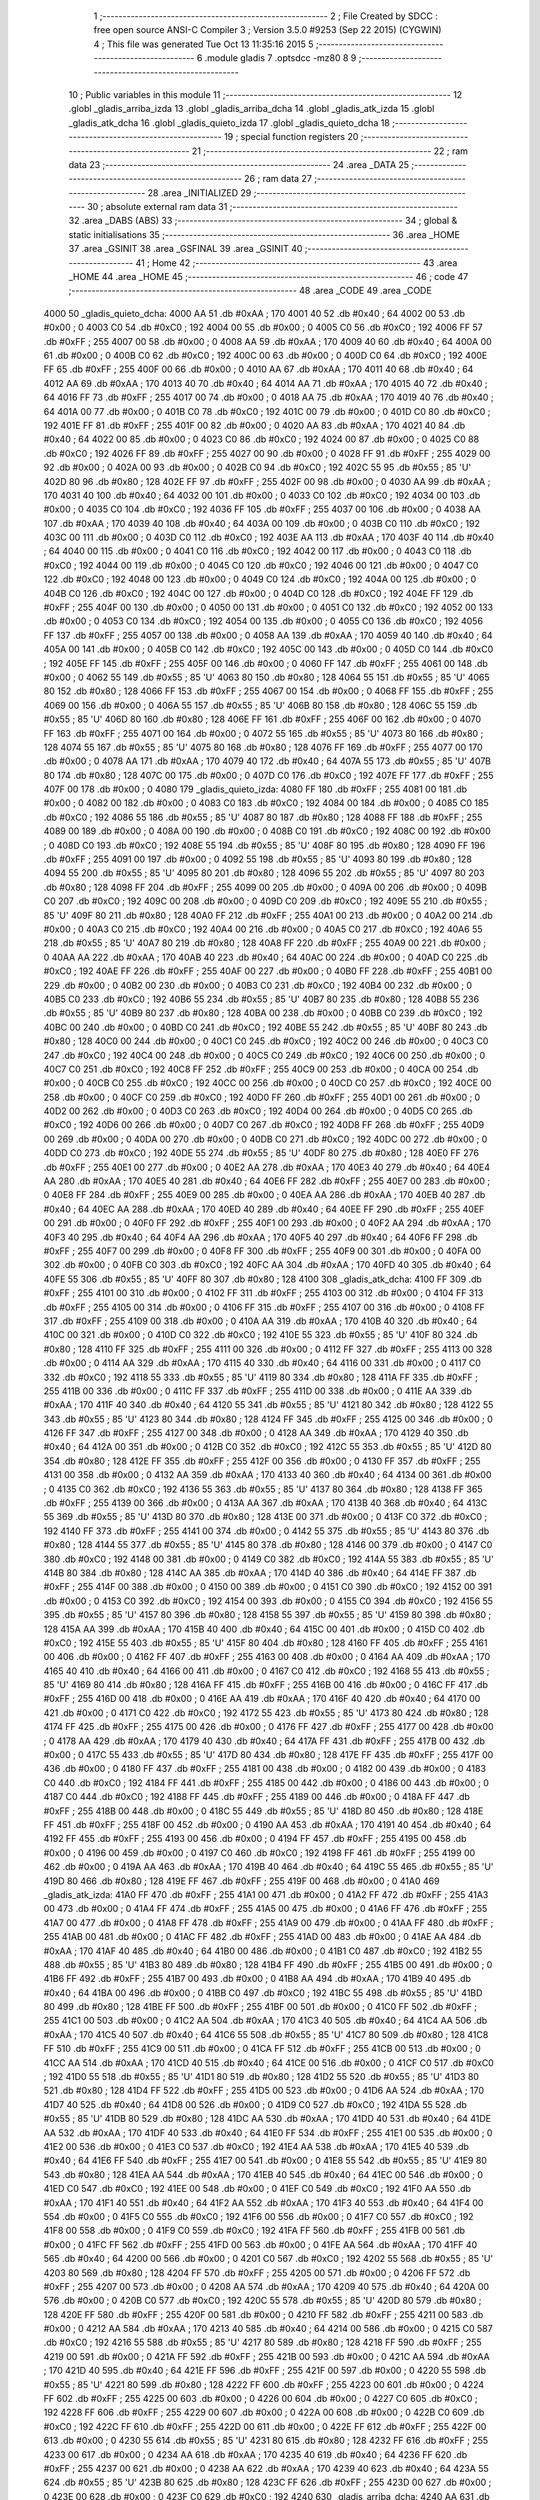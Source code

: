                               1 ;--------------------------------------------------------
                              2 ; File Created by SDCC : free open source ANSI-C Compiler
                              3 ; Version 3.5.0 #9253 (Sep 22 2015) (CYGWIN)
                              4 ; This file was generated Tue Oct 13 11:35:16 2015
                              5 ;--------------------------------------------------------
                              6 	.module gladis
                              7 	.optsdcc -mz80
                              8 	
                              9 ;--------------------------------------------------------
                             10 ; Public variables in this module
                             11 ;--------------------------------------------------------
                             12 	.globl _gladis_arriba_izda
                             13 	.globl _gladis_arriba_dcha
                             14 	.globl _gladis_atk_izda
                             15 	.globl _gladis_atk_dcha
                             16 	.globl _gladis_quieto_izda
                             17 	.globl _gladis_quieto_dcha
                             18 ;--------------------------------------------------------
                             19 ; special function registers
                             20 ;--------------------------------------------------------
                             21 ;--------------------------------------------------------
                             22 ; ram data
                             23 ;--------------------------------------------------------
                             24 	.area _DATA
                             25 ;--------------------------------------------------------
                             26 ; ram data
                             27 ;--------------------------------------------------------
                             28 	.area _INITIALIZED
                             29 ;--------------------------------------------------------
                             30 ; absolute external ram data
                             31 ;--------------------------------------------------------
                             32 	.area _DABS (ABS)
                             33 ;--------------------------------------------------------
                             34 ; global & static initialisations
                             35 ;--------------------------------------------------------
                             36 	.area _HOME
                             37 	.area _GSINIT
                             38 	.area _GSFINAL
                             39 	.area _GSINIT
                             40 ;--------------------------------------------------------
                             41 ; Home
                             42 ;--------------------------------------------------------
                             43 	.area _HOME
                             44 	.area _HOME
                             45 ;--------------------------------------------------------
                             46 ; code
                             47 ;--------------------------------------------------------
                             48 	.area _CODE
                             49 	.area _CODE
   4000                      50 _gladis_quieto_dcha:
   4000 AA                   51 	.db #0xAA	; 170
   4001 40                   52 	.db #0x40	; 64
   4002 00                   53 	.db #0x00	; 0
   4003 C0                   54 	.db #0xC0	; 192
   4004 00                   55 	.db #0x00	; 0
   4005 C0                   56 	.db #0xC0	; 192
   4006 FF                   57 	.db #0xFF	; 255
   4007 00                   58 	.db #0x00	; 0
   4008 AA                   59 	.db #0xAA	; 170
   4009 40                   60 	.db #0x40	; 64
   400A 00                   61 	.db #0x00	; 0
   400B C0                   62 	.db #0xC0	; 192
   400C 00                   63 	.db #0x00	; 0
   400D C0                   64 	.db #0xC0	; 192
   400E FF                   65 	.db #0xFF	; 255
   400F 00                   66 	.db #0x00	; 0
   4010 AA                   67 	.db #0xAA	; 170
   4011 40                   68 	.db #0x40	; 64
   4012 AA                   69 	.db #0xAA	; 170
   4013 40                   70 	.db #0x40	; 64
   4014 AA                   71 	.db #0xAA	; 170
   4015 40                   72 	.db #0x40	; 64
   4016 FF                   73 	.db #0xFF	; 255
   4017 00                   74 	.db #0x00	; 0
   4018 AA                   75 	.db #0xAA	; 170
   4019 40                   76 	.db #0x40	; 64
   401A 00                   77 	.db #0x00	; 0
   401B C0                   78 	.db #0xC0	; 192
   401C 00                   79 	.db #0x00	; 0
   401D C0                   80 	.db #0xC0	; 192
   401E FF                   81 	.db #0xFF	; 255
   401F 00                   82 	.db #0x00	; 0
   4020 AA                   83 	.db #0xAA	; 170
   4021 40                   84 	.db #0x40	; 64
   4022 00                   85 	.db #0x00	; 0
   4023 C0                   86 	.db #0xC0	; 192
   4024 00                   87 	.db #0x00	; 0
   4025 C0                   88 	.db #0xC0	; 192
   4026 FF                   89 	.db #0xFF	; 255
   4027 00                   90 	.db #0x00	; 0
   4028 FF                   91 	.db #0xFF	; 255
   4029 00                   92 	.db #0x00	; 0
   402A 00                   93 	.db #0x00	; 0
   402B C0                   94 	.db #0xC0	; 192
   402C 55                   95 	.db #0x55	; 85	'U'
   402D 80                   96 	.db #0x80	; 128
   402E FF                   97 	.db #0xFF	; 255
   402F 00                   98 	.db #0x00	; 0
   4030 AA                   99 	.db #0xAA	; 170
   4031 40                  100 	.db #0x40	; 64
   4032 00                  101 	.db #0x00	; 0
   4033 C0                  102 	.db #0xC0	; 192
   4034 00                  103 	.db #0x00	; 0
   4035 C0                  104 	.db #0xC0	; 192
   4036 FF                  105 	.db #0xFF	; 255
   4037 00                  106 	.db #0x00	; 0
   4038 AA                  107 	.db #0xAA	; 170
   4039 40                  108 	.db #0x40	; 64
   403A 00                  109 	.db #0x00	; 0
   403B C0                  110 	.db #0xC0	; 192
   403C 00                  111 	.db #0x00	; 0
   403D C0                  112 	.db #0xC0	; 192
   403E AA                  113 	.db #0xAA	; 170
   403F 40                  114 	.db #0x40	; 64
   4040 00                  115 	.db #0x00	; 0
   4041 C0                  116 	.db #0xC0	; 192
   4042 00                  117 	.db #0x00	; 0
   4043 C0                  118 	.db #0xC0	; 192
   4044 00                  119 	.db #0x00	; 0
   4045 C0                  120 	.db #0xC0	; 192
   4046 00                  121 	.db #0x00	; 0
   4047 C0                  122 	.db #0xC0	; 192
   4048 00                  123 	.db #0x00	; 0
   4049 C0                  124 	.db #0xC0	; 192
   404A 00                  125 	.db #0x00	; 0
   404B C0                  126 	.db #0xC0	; 192
   404C 00                  127 	.db #0x00	; 0
   404D C0                  128 	.db #0xC0	; 192
   404E FF                  129 	.db #0xFF	; 255
   404F 00                  130 	.db #0x00	; 0
   4050 00                  131 	.db #0x00	; 0
   4051 C0                  132 	.db #0xC0	; 192
   4052 00                  133 	.db #0x00	; 0
   4053 C0                  134 	.db #0xC0	; 192
   4054 00                  135 	.db #0x00	; 0
   4055 C0                  136 	.db #0xC0	; 192
   4056 FF                  137 	.db #0xFF	; 255
   4057 00                  138 	.db #0x00	; 0
   4058 AA                  139 	.db #0xAA	; 170
   4059 40                  140 	.db #0x40	; 64
   405A 00                  141 	.db #0x00	; 0
   405B C0                  142 	.db #0xC0	; 192
   405C 00                  143 	.db #0x00	; 0
   405D C0                  144 	.db #0xC0	; 192
   405E FF                  145 	.db #0xFF	; 255
   405F 00                  146 	.db #0x00	; 0
   4060 FF                  147 	.db #0xFF	; 255
   4061 00                  148 	.db #0x00	; 0
   4062 55                  149 	.db #0x55	; 85	'U'
   4063 80                  150 	.db #0x80	; 128
   4064 55                  151 	.db #0x55	; 85	'U'
   4065 80                  152 	.db #0x80	; 128
   4066 FF                  153 	.db #0xFF	; 255
   4067 00                  154 	.db #0x00	; 0
   4068 FF                  155 	.db #0xFF	; 255
   4069 00                  156 	.db #0x00	; 0
   406A 55                  157 	.db #0x55	; 85	'U'
   406B 80                  158 	.db #0x80	; 128
   406C 55                  159 	.db #0x55	; 85	'U'
   406D 80                  160 	.db #0x80	; 128
   406E FF                  161 	.db #0xFF	; 255
   406F 00                  162 	.db #0x00	; 0
   4070 FF                  163 	.db #0xFF	; 255
   4071 00                  164 	.db #0x00	; 0
   4072 55                  165 	.db #0x55	; 85	'U'
   4073 80                  166 	.db #0x80	; 128
   4074 55                  167 	.db #0x55	; 85	'U'
   4075 80                  168 	.db #0x80	; 128
   4076 FF                  169 	.db #0xFF	; 255
   4077 00                  170 	.db #0x00	; 0
   4078 AA                  171 	.db #0xAA	; 170
   4079 40                  172 	.db #0x40	; 64
   407A 55                  173 	.db #0x55	; 85	'U'
   407B 80                  174 	.db #0x80	; 128
   407C 00                  175 	.db #0x00	; 0
   407D C0                  176 	.db #0xC0	; 192
   407E FF                  177 	.db #0xFF	; 255
   407F 00                  178 	.db #0x00	; 0
   4080                     179 _gladis_quieto_izda:
   4080 FF                  180 	.db #0xFF	; 255
   4081 00                  181 	.db #0x00	; 0
   4082 00                  182 	.db #0x00	; 0
   4083 C0                  183 	.db #0xC0	; 192
   4084 00                  184 	.db #0x00	; 0
   4085 C0                  185 	.db #0xC0	; 192
   4086 55                  186 	.db #0x55	; 85	'U'
   4087 80                  187 	.db #0x80	; 128
   4088 FF                  188 	.db #0xFF	; 255
   4089 00                  189 	.db #0x00	; 0
   408A 00                  190 	.db #0x00	; 0
   408B C0                  191 	.db #0xC0	; 192
   408C 00                  192 	.db #0x00	; 0
   408D C0                  193 	.db #0xC0	; 192
   408E 55                  194 	.db #0x55	; 85	'U'
   408F 80                  195 	.db #0x80	; 128
   4090 FF                  196 	.db #0xFF	; 255
   4091 00                  197 	.db #0x00	; 0
   4092 55                  198 	.db #0x55	; 85	'U'
   4093 80                  199 	.db #0x80	; 128
   4094 55                  200 	.db #0x55	; 85	'U'
   4095 80                  201 	.db #0x80	; 128
   4096 55                  202 	.db #0x55	; 85	'U'
   4097 80                  203 	.db #0x80	; 128
   4098 FF                  204 	.db #0xFF	; 255
   4099 00                  205 	.db #0x00	; 0
   409A 00                  206 	.db #0x00	; 0
   409B C0                  207 	.db #0xC0	; 192
   409C 00                  208 	.db #0x00	; 0
   409D C0                  209 	.db #0xC0	; 192
   409E 55                  210 	.db #0x55	; 85	'U'
   409F 80                  211 	.db #0x80	; 128
   40A0 FF                  212 	.db #0xFF	; 255
   40A1 00                  213 	.db #0x00	; 0
   40A2 00                  214 	.db #0x00	; 0
   40A3 C0                  215 	.db #0xC0	; 192
   40A4 00                  216 	.db #0x00	; 0
   40A5 C0                  217 	.db #0xC0	; 192
   40A6 55                  218 	.db #0x55	; 85	'U'
   40A7 80                  219 	.db #0x80	; 128
   40A8 FF                  220 	.db #0xFF	; 255
   40A9 00                  221 	.db #0x00	; 0
   40AA AA                  222 	.db #0xAA	; 170
   40AB 40                  223 	.db #0x40	; 64
   40AC 00                  224 	.db #0x00	; 0
   40AD C0                  225 	.db #0xC0	; 192
   40AE FF                  226 	.db #0xFF	; 255
   40AF 00                  227 	.db #0x00	; 0
   40B0 FF                  228 	.db #0xFF	; 255
   40B1 00                  229 	.db #0x00	; 0
   40B2 00                  230 	.db #0x00	; 0
   40B3 C0                  231 	.db #0xC0	; 192
   40B4 00                  232 	.db #0x00	; 0
   40B5 C0                  233 	.db #0xC0	; 192
   40B6 55                  234 	.db #0x55	; 85	'U'
   40B7 80                  235 	.db #0x80	; 128
   40B8 55                  236 	.db #0x55	; 85	'U'
   40B9 80                  237 	.db #0x80	; 128
   40BA 00                  238 	.db #0x00	; 0
   40BB C0                  239 	.db #0xC0	; 192
   40BC 00                  240 	.db #0x00	; 0
   40BD C0                  241 	.db #0xC0	; 192
   40BE 55                  242 	.db #0x55	; 85	'U'
   40BF 80                  243 	.db #0x80	; 128
   40C0 00                  244 	.db #0x00	; 0
   40C1 C0                  245 	.db #0xC0	; 192
   40C2 00                  246 	.db #0x00	; 0
   40C3 C0                  247 	.db #0xC0	; 192
   40C4 00                  248 	.db #0x00	; 0
   40C5 C0                  249 	.db #0xC0	; 192
   40C6 00                  250 	.db #0x00	; 0
   40C7 C0                  251 	.db #0xC0	; 192
   40C8 FF                  252 	.db #0xFF	; 255
   40C9 00                  253 	.db #0x00	; 0
   40CA 00                  254 	.db #0x00	; 0
   40CB C0                  255 	.db #0xC0	; 192
   40CC 00                  256 	.db #0x00	; 0
   40CD C0                  257 	.db #0xC0	; 192
   40CE 00                  258 	.db #0x00	; 0
   40CF C0                  259 	.db #0xC0	; 192
   40D0 FF                  260 	.db #0xFF	; 255
   40D1 00                  261 	.db #0x00	; 0
   40D2 00                  262 	.db #0x00	; 0
   40D3 C0                  263 	.db #0xC0	; 192
   40D4 00                  264 	.db #0x00	; 0
   40D5 C0                  265 	.db #0xC0	; 192
   40D6 00                  266 	.db #0x00	; 0
   40D7 C0                  267 	.db #0xC0	; 192
   40D8 FF                  268 	.db #0xFF	; 255
   40D9 00                  269 	.db #0x00	; 0
   40DA 00                  270 	.db #0x00	; 0
   40DB C0                  271 	.db #0xC0	; 192
   40DC 00                  272 	.db #0x00	; 0
   40DD C0                  273 	.db #0xC0	; 192
   40DE 55                  274 	.db #0x55	; 85	'U'
   40DF 80                  275 	.db #0x80	; 128
   40E0 FF                  276 	.db #0xFF	; 255
   40E1 00                  277 	.db #0x00	; 0
   40E2 AA                  278 	.db #0xAA	; 170
   40E3 40                  279 	.db #0x40	; 64
   40E4 AA                  280 	.db #0xAA	; 170
   40E5 40                  281 	.db #0x40	; 64
   40E6 FF                  282 	.db #0xFF	; 255
   40E7 00                  283 	.db #0x00	; 0
   40E8 FF                  284 	.db #0xFF	; 255
   40E9 00                  285 	.db #0x00	; 0
   40EA AA                  286 	.db #0xAA	; 170
   40EB 40                  287 	.db #0x40	; 64
   40EC AA                  288 	.db #0xAA	; 170
   40ED 40                  289 	.db #0x40	; 64
   40EE FF                  290 	.db #0xFF	; 255
   40EF 00                  291 	.db #0x00	; 0
   40F0 FF                  292 	.db #0xFF	; 255
   40F1 00                  293 	.db #0x00	; 0
   40F2 AA                  294 	.db #0xAA	; 170
   40F3 40                  295 	.db #0x40	; 64
   40F4 AA                  296 	.db #0xAA	; 170
   40F5 40                  297 	.db #0x40	; 64
   40F6 FF                  298 	.db #0xFF	; 255
   40F7 00                  299 	.db #0x00	; 0
   40F8 FF                  300 	.db #0xFF	; 255
   40F9 00                  301 	.db #0x00	; 0
   40FA 00                  302 	.db #0x00	; 0
   40FB C0                  303 	.db #0xC0	; 192
   40FC AA                  304 	.db #0xAA	; 170
   40FD 40                  305 	.db #0x40	; 64
   40FE 55                  306 	.db #0x55	; 85	'U'
   40FF 80                  307 	.db #0x80	; 128
   4100                     308 _gladis_atk_dcha:
   4100 FF                  309 	.db #0xFF	; 255
   4101 00                  310 	.db #0x00	; 0
   4102 FF                  311 	.db #0xFF	; 255
   4103 00                  312 	.db #0x00	; 0
   4104 FF                  313 	.db #0xFF	; 255
   4105 00                  314 	.db #0x00	; 0
   4106 FF                  315 	.db #0xFF	; 255
   4107 00                  316 	.db #0x00	; 0
   4108 FF                  317 	.db #0xFF	; 255
   4109 00                  318 	.db #0x00	; 0
   410A AA                  319 	.db #0xAA	; 170
   410B 40                  320 	.db #0x40	; 64
   410C 00                  321 	.db #0x00	; 0
   410D C0                  322 	.db #0xC0	; 192
   410E 55                  323 	.db #0x55	; 85	'U'
   410F 80                  324 	.db #0x80	; 128
   4110 FF                  325 	.db #0xFF	; 255
   4111 00                  326 	.db #0x00	; 0
   4112 FF                  327 	.db #0xFF	; 255
   4113 00                  328 	.db #0x00	; 0
   4114 AA                  329 	.db #0xAA	; 170
   4115 40                  330 	.db #0x40	; 64
   4116 00                  331 	.db #0x00	; 0
   4117 C0                  332 	.db #0xC0	; 192
   4118 55                  333 	.db #0x55	; 85	'U'
   4119 80                  334 	.db #0x80	; 128
   411A FF                  335 	.db #0xFF	; 255
   411B 00                  336 	.db #0x00	; 0
   411C FF                  337 	.db #0xFF	; 255
   411D 00                  338 	.db #0x00	; 0
   411E AA                  339 	.db #0xAA	; 170
   411F 40                  340 	.db #0x40	; 64
   4120 55                  341 	.db #0x55	; 85	'U'
   4121 80                  342 	.db #0x80	; 128
   4122 55                  343 	.db #0x55	; 85	'U'
   4123 80                  344 	.db #0x80	; 128
   4124 FF                  345 	.db #0xFF	; 255
   4125 00                  346 	.db #0x00	; 0
   4126 FF                  347 	.db #0xFF	; 255
   4127 00                  348 	.db #0x00	; 0
   4128 AA                  349 	.db #0xAA	; 170
   4129 40                  350 	.db #0x40	; 64
   412A 00                  351 	.db #0x00	; 0
   412B C0                  352 	.db #0xC0	; 192
   412C 55                  353 	.db #0x55	; 85	'U'
   412D 80                  354 	.db #0x80	; 128
   412E FF                  355 	.db #0xFF	; 255
   412F 00                  356 	.db #0x00	; 0
   4130 FF                  357 	.db #0xFF	; 255
   4131 00                  358 	.db #0x00	; 0
   4132 AA                  359 	.db #0xAA	; 170
   4133 40                  360 	.db #0x40	; 64
   4134 00                  361 	.db #0x00	; 0
   4135 C0                  362 	.db #0xC0	; 192
   4136 55                  363 	.db #0x55	; 85	'U'
   4137 80                  364 	.db #0x80	; 128
   4138 FF                  365 	.db #0xFF	; 255
   4139 00                  366 	.db #0x00	; 0
   413A AA                  367 	.db #0xAA	; 170
   413B 40                  368 	.db #0x40	; 64
   413C 55                  369 	.db #0x55	; 85	'U'
   413D 80                  370 	.db #0x80	; 128
   413E 00                  371 	.db #0x00	; 0
   413F C0                  372 	.db #0xC0	; 192
   4140 FF                  373 	.db #0xFF	; 255
   4141 00                  374 	.db #0x00	; 0
   4142 55                  375 	.db #0x55	; 85	'U'
   4143 80                  376 	.db #0x80	; 128
   4144 55                  377 	.db #0x55	; 85	'U'
   4145 80                  378 	.db #0x80	; 128
   4146 00                  379 	.db #0x00	; 0
   4147 C0                  380 	.db #0xC0	; 192
   4148 00                  381 	.db #0x00	; 0
   4149 C0                  382 	.db #0xC0	; 192
   414A 55                  383 	.db #0x55	; 85	'U'
   414B 80                  384 	.db #0x80	; 128
   414C AA                  385 	.db #0xAA	; 170
   414D 40                  386 	.db #0x40	; 64
   414E FF                  387 	.db #0xFF	; 255
   414F 00                  388 	.db #0x00	; 0
   4150 00                  389 	.db #0x00	; 0
   4151 C0                  390 	.db #0xC0	; 192
   4152 00                  391 	.db #0x00	; 0
   4153 C0                  392 	.db #0xC0	; 192
   4154 00                  393 	.db #0x00	; 0
   4155 C0                  394 	.db #0xC0	; 192
   4156 55                  395 	.db #0x55	; 85	'U'
   4157 80                  396 	.db #0x80	; 128
   4158 55                  397 	.db #0x55	; 85	'U'
   4159 80                  398 	.db #0x80	; 128
   415A AA                  399 	.db #0xAA	; 170
   415B 40                  400 	.db #0x40	; 64
   415C 00                  401 	.db #0x00	; 0
   415D C0                  402 	.db #0xC0	; 192
   415E 55                  403 	.db #0x55	; 85	'U'
   415F 80                  404 	.db #0x80	; 128
   4160 FF                  405 	.db #0xFF	; 255
   4161 00                  406 	.db #0x00	; 0
   4162 FF                  407 	.db #0xFF	; 255
   4163 00                  408 	.db #0x00	; 0
   4164 AA                  409 	.db #0xAA	; 170
   4165 40                  410 	.db #0x40	; 64
   4166 00                  411 	.db #0x00	; 0
   4167 C0                  412 	.db #0xC0	; 192
   4168 55                  413 	.db #0x55	; 85	'U'
   4169 80                  414 	.db #0x80	; 128
   416A FF                  415 	.db #0xFF	; 255
   416B 00                  416 	.db #0x00	; 0
   416C FF                  417 	.db #0xFF	; 255
   416D 00                  418 	.db #0x00	; 0
   416E AA                  419 	.db #0xAA	; 170
   416F 40                  420 	.db #0x40	; 64
   4170 00                  421 	.db #0x00	; 0
   4171 C0                  422 	.db #0xC0	; 192
   4172 55                  423 	.db #0x55	; 85	'U'
   4173 80                  424 	.db #0x80	; 128
   4174 FF                  425 	.db #0xFF	; 255
   4175 00                  426 	.db #0x00	; 0
   4176 FF                  427 	.db #0xFF	; 255
   4177 00                  428 	.db #0x00	; 0
   4178 AA                  429 	.db #0xAA	; 170
   4179 40                  430 	.db #0x40	; 64
   417A FF                  431 	.db #0xFF	; 255
   417B 00                  432 	.db #0x00	; 0
   417C 55                  433 	.db #0x55	; 85	'U'
   417D 80                  434 	.db #0x80	; 128
   417E FF                  435 	.db #0xFF	; 255
   417F 00                  436 	.db #0x00	; 0
   4180 FF                  437 	.db #0xFF	; 255
   4181 00                  438 	.db #0x00	; 0
   4182 00                  439 	.db #0x00	; 0
   4183 C0                  440 	.db #0xC0	; 192
   4184 FF                  441 	.db #0xFF	; 255
   4185 00                  442 	.db #0x00	; 0
   4186 00                  443 	.db #0x00	; 0
   4187 C0                  444 	.db #0xC0	; 192
   4188 FF                  445 	.db #0xFF	; 255
   4189 00                  446 	.db #0x00	; 0
   418A FF                  447 	.db #0xFF	; 255
   418B 00                  448 	.db #0x00	; 0
   418C 55                  449 	.db #0x55	; 85	'U'
   418D 80                  450 	.db #0x80	; 128
   418E FF                  451 	.db #0xFF	; 255
   418F 00                  452 	.db #0x00	; 0
   4190 AA                  453 	.db #0xAA	; 170
   4191 40                  454 	.db #0x40	; 64
   4192 FF                  455 	.db #0xFF	; 255
   4193 00                  456 	.db #0x00	; 0
   4194 FF                  457 	.db #0xFF	; 255
   4195 00                  458 	.db #0x00	; 0
   4196 00                  459 	.db #0x00	; 0
   4197 C0                  460 	.db #0xC0	; 192
   4198 FF                  461 	.db #0xFF	; 255
   4199 00                  462 	.db #0x00	; 0
   419A AA                  463 	.db #0xAA	; 170
   419B 40                  464 	.db #0x40	; 64
   419C 55                  465 	.db #0x55	; 85	'U'
   419D 80                  466 	.db #0x80	; 128
   419E FF                  467 	.db #0xFF	; 255
   419F 00                  468 	.db #0x00	; 0
   41A0                     469 _gladis_atk_izda:
   41A0 FF                  470 	.db #0xFF	; 255
   41A1 00                  471 	.db #0x00	; 0
   41A2 FF                  472 	.db #0xFF	; 255
   41A3 00                  473 	.db #0x00	; 0
   41A4 FF                  474 	.db #0xFF	; 255
   41A5 00                  475 	.db #0x00	; 0
   41A6 FF                  476 	.db #0xFF	; 255
   41A7 00                  477 	.db #0x00	; 0
   41A8 FF                  478 	.db #0xFF	; 255
   41A9 00                  479 	.db #0x00	; 0
   41AA FF                  480 	.db #0xFF	; 255
   41AB 00                  481 	.db #0x00	; 0
   41AC FF                  482 	.db #0xFF	; 255
   41AD 00                  483 	.db #0x00	; 0
   41AE AA                  484 	.db #0xAA	; 170
   41AF 40                  485 	.db #0x40	; 64
   41B0 00                  486 	.db #0x00	; 0
   41B1 C0                  487 	.db #0xC0	; 192
   41B2 55                  488 	.db #0x55	; 85	'U'
   41B3 80                  489 	.db #0x80	; 128
   41B4 FF                  490 	.db #0xFF	; 255
   41B5 00                  491 	.db #0x00	; 0
   41B6 FF                  492 	.db #0xFF	; 255
   41B7 00                  493 	.db #0x00	; 0
   41B8 AA                  494 	.db #0xAA	; 170
   41B9 40                  495 	.db #0x40	; 64
   41BA 00                  496 	.db #0x00	; 0
   41BB C0                  497 	.db #0xC0	; 192
   41BC 55                  498 	.db #0x55	; 85	'U'
   41BD 80                  499 	.db #0x80	; 128
   41BE FF                  500 	.db #0xFF	; 255
   41BF 00                  501 	.db #0x00	; 0
   41C0 FF                  502 	.db #0xFF	; 255
   41C1 00                  503 	.db #0x00	; 0
   41C2 AA                  504 	.db #0xAA	; 170
   41C3 40                  505 	.db #0x40	; 64
   41C4 AA                  506 	.db #0xAA	; 170
   41C5 40                  507 	.db #0x40	; 64
   41C6 55                  508 	.db #0x55	; 85	'U'
   41C7 80                  509 	.db #0x80	; 128
   41C8 FF                  510 	.db #0xFF	; 255
   41C9 00                  511 	.db #0x00	; 0
   41CA FF                  512 	.db #0xFF	; 255
   41CB 00                  513 	.db #0x00	; 0
   41CC AA                  514 	.db #0xAA	; 170
   41CD 40                  515 	.db #0x40	; 64
   41CE 00                  516 	.db #0x00	; 0
   41CF C0                  517 	.db #0xC0	; 192
   41D0 55                  518 	.db #0x55	; 85	'U'
   41D1 80                  519 	.db #0x80	; 128
   41D2 55                  520 	.db #0x55	; 85	'U'
   41D3 80                  521 	.db #0x80	; 128
   41D4 FF                  522 	.db #0xFF	; 255
   41D5 00                  523 	.db #0x00	; 0
   41D6 AA                  524 	.db #0xAA	; 170
   41D7 40                  525 	.db #0x40	; 64
   41D8 00                  526 	.db #0x00	; 0
   41D9 C0                  527 	.db #0xC0	; 192
   41DA 55                  528 	.db #0x55	; 85	'U'
   41DB 80                  529 	.db #0x80	; 128
   41DC AA                  530 	.db #0xAA	; 170
   41DD 40                  531 	.db #0x40	; 64
   41DE AA                  532 	.db #0xAA	; 170
   41DF 40                  533 	.db #0x40	; 64
   41E0 FF                  534 	.db #0xFF	; 255
   41E1 00                  535 	.db #0x00	; 0
   41E2 00                  536 	.db #0x00	; 0
   41E3 C0                  537 	.db #0xC0	; 192
   41E4 AA                  538 	.db #0xAA	; 170
   41E5 40                  539 	.db #0x40	; 64
   41E6 FF                  540 	.db #0xFF	; 255
   41E7 00                  541 	.db #0x00	; 0
   41E8 55                  542 	.db #0x55	; 85	'U'
   41E9 80                  543 	.db #0x80	; 128
   41EA AA                  544 	.db #0xAA	; 170
   41EB 40                  545 	.db #0x40	; 64
   41EC 00                  546 	.db #0x00	; 0
   41ED C0                  547 	.db #0xC0	; 192
   41EE 00                  548 	.db #0x00	; 0
   41EF C0                  549 	.db #0xC0	; 192
   41F0 AA                  550 	.db #0xAA	; 170
   41F1 40                  551 	.db #0x40	; 64
   41F2 AA                  552 	.db #0xAA	; 170
   41F3 40                  553 	.db #0x40	; 64
   41F4 00                  554 	.db #0x00	; 0
   41F5 C0                  555 	.db #0xC0	; 192
   41F6 00                  556 	.db #0x00	; 0
   41F7 C0                  557 	.db #0xC0	; 192
   41F8 00                  558 	.db #0x00	; 0
   41F9 C0                  559 	.db #0xC0	; 192
   41FA FF                  560 	.db #0xFF	; 255
   41FB 00                  561 	.db #0x00	; 0
   41FC FF                  562 	.db #0xFF	; 255
   41FD 00                  563 	.db #0x00	; 0
   41FE AA                  564 	.db #0xAA	; 170
   41FF 40                  565 	.db #0x40	; 64
   4200 00                  566 	.db #0x00	; 0
   4201 C0                  567 	.db #0xC0	; 192
   4202 55                  568 	.db #0x55	; 85	'U'
   4203 80                  569 	.db #0x80	; 128
   4204 FF                  570 	.db #0xFF	; 255
   4205 00                  571 	.db #0x00	; 0
   4206 FF                  572 	.db #0xFF	; 255
   4207 00                  573 	.db #0x00	; 0
   4208 AA                  574 	.db #0xAA	; 170
   4209 40                  575 	.db #0x40	; 64
   420A 00                  576 	.db #0x00	; 0
   420B C0                  577 	.db #0xC0	; 192
   420C 55                  578 	.db #0x55	; 85	'U'
   420D 80                  579 	.db #0x80	; 128
   420E FF                  580 	.db #0xFF	; 255
   420F 00                  581 	.db #0x00	; 0
   4210 FF                  582 	.db #0xFF	; 255
   4211 00                  583 	.db #0x00	; 0
   4212 AA                  584 	.db #0xAA	; 170
   4213 40                  585 	.db #0x40	; 64
   4214 00                  586 	.db #0x00	; 0
   4215 C0                  587 	.db #0xC0	; 192
   4216 55                  588 	.db #0x55	; 85	'U'
   4217 80                  589 	.db #0x80	; 128
   4218 FF                  590 	.db #0xFF	; 255
   4219 00                  591 	.db #0x00	; 0
   421A FF                  592 	.db #0xFF	; 255
   421B 00                  593 	.db #0x00	; 0
   421C AA                  594 	.db #0xAA	; 170
   421D 40                  595 	.db #0x40	; 64
   421E FF                  596 	.db #0xFF	; 255
   421F 00                  597 	.db #0x00	; 0
   4220 55                  598 	.db #0x55	; 85	'U'
   4221 80                  599 	.db #0x80	; 128
   4222 FF                  600 	.db #0xFF	; 255
   4223 00                  601 	.db #0x00	; 0
   4224 FF                  602 	.db #0xFF	; 255
   4225 00                  603 	.db #0x00	; 0
   4226 00                  604 	.db #0x00	; 0
   4227 C0                  605 	.db #0xC0	; 192
   4228 FF                  606 	.db #0xFF	; 255
   4229 00                  607 	.db #0x00	; 0
   422A 00                  608 	.db #0x00	; 0
   422B C0                  609 	.db #0xC0	; 192
   422C FF                  610 	.db #0xFF	; 255
   422D 00                  611 	.db #0x00	; 0
   422E FF                  612 	.db #0xFF	; 255
   422F 00                  613 	.db #0x00	; 0
   4230 55                  614 	.db #0x55	; 85	'U'
   4231 80                  615 	.db #0x80	; 128
   4232 FF                  616 	.db #0xFF	; 255
   4233 00                  617 	.db #0x00	; 0
   4234 AA                  618 	.db #0xAA	; 170
   4235 40                  619 	.db #0x40	; 64
   4236 FF                  620 	.db #0xFF	; 255
   4237 00                  621 	.db #0x00	; 0
   4238 AA                  622 	.db #0xAA	; 170
   4239 40                  623 	.db #0x40	; 64
   423A 55                  624 	.db #0x55	; 85	'U'
   423B 80                  625 	.db #0x80	; 128
   423C FF                  626 	.db #0xFF	; 255
   423D 00                  627 	.db #0x00	; 0
   423E 00                  628 	.db #0x00	; 0
   423F C0                  629 	.db #0xC0	; 192
   4240                     630 _gladis_arriba_dcha:
   4240 AA                  631 	.db #0xAA	; 170
   4241 40                  632 	.db #0x40	; 64
   4242 00                  633 	.db #0x00	; 0
   4243 C0                  634 	.db #0xC0	; 192
   4244 00                  635 	.db #0x00	; 0
   4245 C0                  636 	.db #0xC0	; 192
   4246 FF                  637 	.db #0xFF	; 255
   4247 00                  638 	.db #0x00	; 0
   4248 AA                  639 	.db #0xAA	; 170
   4249 40                  640 	.db #0x40	; 64
   424A 00                  641 	.db #0x00	; 0
   424B C0                  642 	.db #0xC0	; 192
   424C 00                  643 	.db #0x00	; 0
   424D C0                  644 	.db #0xC0	; 192
   424E FF                  645 	.db #0xFF	; 255
   424F 00                  646 	.db #0x00	; 0
   4250 AA                  647 	.db #0xAA	; 170
   4251 40                  648 	.db #0x40	; 64
   4252 00                  649 	.db #0x00	; 0
   4253 C0                  650 	.db #0xC0	; 192
   4254 00                  651 	.db #0x00	; 0
   4255 C0                  652 	.db #0xC0	; 192
   4256 FF                  653 	.db #0xFF	; 255
   4257 00                  654 	.db #0x00	; 0
   4258 AA                  655 	.db #0xAA	; 170
   4259 40                  656 	.db #0x40	; 64
   425A 00                  657 	.db #0x00	; 0
   425B C0                  658 	.db #0xC0	; 192
   425C 00                  659 	.db #0x00	; 0
   425D C0                  660 	.db #0xC0	; 192
   425E FF                  661 	.db #0xFF	; 255
   425F 00                  662 	.db #0x00	; 0
   4260 AA                  663 	.db #0xAA	; 170
   4261 40                  664 	.db #0x40	; 64
   4262 00                  665 	.db #0x00	; 0
   4263 C0                  666 	.db #0xC0	; 192
   4264 00                  667 	.db #0x00	; 0
   4265 C0                  668 	.db #0xC0	; 192
   4266 FF                  669 	.db #0xFF	; 255
   4267 00                  670 	.db #0x00	; 0
   4268 FF                  671 	.db #0xFF	; 255
   4269 00                  672 	.db #0x00	; 0
   426A 00                  673 	.db #0x00	; 0
   426B C0                  674 	.db #0xC0	; 192
   426C 55                  675 	.db #0x55	; 85	'U'
   426D 80                  676 	.db #0x80	; 128
   426E FF                  677 	.db #0xFF	; 255
   426F 00                  678 	.db #0x00	; 0
   4270 AA                  679 	.db #0xAA	; 170
   4271 40                  680 	.db #0x40	; 64
   4272 00                  681 	.db #0x00	; 0
   4273 C0                  682 	.db #0xC0	; 192
   4274 00                  683 	.db #0x00	; 0
   4275 C0                  684 	.db #0xC0	; 192
   4276 FF                  685 	.db #0xFF	; 255
   4277 00                  686 	.db #0x00	; 0
   4278 AA                  687 	.db #0xAA	; 170
   4279 40                  688 	.db #0x40	; 64
   427A 00                  689 	.db #0x00	; 0
   427B C0                  690 	.db #0xC0	; 192
   427C 00                  691 	.db #0x00	; 0
   427D C0                  692 	.db #0xC0	; 192
   427E AA                  693 	.db #0xAA	; 170
   427F 40                  694 	.db #0x40	; 64
   4280 00                  695 	.db #0x00	; 0
   4281 C0                  696 	.db #0xC0	; 192
   4282 00                  697 	.db #0x00	; 0
   4283 C0                  698 	.db #0xC0	; 192
   4284 00                  699 	.db #0x00	; 0
   4285 C0                  700 	.db #0xC0	; 192
   4286 00                  701 	.db #0x00	; 0
   4287 C0                  702 	.db #0xC0	; 192
   4288 00                  703 	.db #0x00	; 0
   4289 C0                  704 	.db #0xC0	; 192
   428A 00                  705 	.db #0x00	; 0
   428B C0                  706 	.db #0xC0	; 192
   428C 00                  707 	.db #0x00	; 0
   428D C0                  708 	.db #0xC0	; 192
   428E FF                  709 	.db #0xFF	; 255
   428F 00                  710 	.db #0x00	; 0
   4290 00                  711 	.db #0x00	; 0
   4291 C0                  712 	.db #0xC0	; 192
   4292 00                  713 	.db #0x00	; 0
   4293 C0                  714 	.db #0xC0	; 192
   4294 00                  715 	.db #0x00	; 0
   4295 C0                  716 	.db #0xC0	; 192
   4296 FF                  717 	.db #0xFF	; 255
   4297 00                  718 	.db #0x00	; 0
   4298 AA                  719 	.db #0xAA	; 170
   4299 40                  720 	.db #0x40	; 64
   429A 00                  721 	.db #0x00	; 0
   429B C0                  722 	.db #0xC0	; 192
   429C 00                  723 	.db #0x00	; 0
   429D C0                  724 	.db #0xC0	; 192
   429E FF                  725 	.db #0xFF	; 255
   429F 00                  726 	.db #0x00	; 0
   42A0 FF                  727 	.db #0xFF	; 255
   42A1 00                  728 	.db #0x00	; 0
   42A2 55                  729 	.db #0x55	; 85	'U'
   42A3 80                  730 	.db #0x80	; 128
   42A4 55                  731 	.db #0x55	; 85	'U'
   42A5 80                  732 	.db #0x80	; 128
   42A6 FF                  733 	.db #0xFF	; 255
   42A7 00                  734 	.db #0x00	; 0
   42A8 FF                  735 	.db #0xFF	; 255
   42A9 00                  736 	.db #0x00	; 0
   42AA 55                  737 	.db #0x55	; 85	'U'
   42AB 80                  738 	.db #0x80	; 128
   42AC 55                  739 	.db #0x55	; 85	'U'
   42AD 80                  740 	.db #0x80	; 128
   42AE FF                  741 	.db #0xFF	; 255
   42AF 00                  742 	.db #0x00	; 0
   42B0 FF                  743 	.db #0xFF	; 255
   42B1 00                  744 	.db #0x00	; 0
   42B2 55                  745 	.db #0x55	; 85	'U'
   42B3 80                  746 	.db #0x80	; 128
   42B4 55                  747 	.db #0x55	; 85	'U'
   42B5 80                  748 	.db #0x80	; 128
   42B6 FF                  749 	.db #0xFF	; 255
   42B7 00                  750 	.db #0x00	; 0
   42B8 AA                  751 	.db #0xAA	; 170
   42B9 40                  752 	.db #0x40	; 64
   42BA 55                  753 	.db #0x55	; 85	'U'
   42BB 80                  754 	.db #0x80	; 128
   42BC 00                  755 	.db #0x00	; 0
   42BD C0                  756 	.db #0xC0	; 192
   42BE FF                  757 	.db #0xFF	; 255
   42BF 00                  758 	.db #0x00	; 0
   42C0                     759 _gladis_arriba_izda:
   42C0 FF                  760 	.db #0xFF	; 255
   42C1 00                  761 	.db #0x00	; 0
   42C2 00                  762 	.db #0x00	; 0
   42C3 C0                  763 	.db #0xC0	; 192
   42C4 00                  764 	.db #0x00	; 0
   42C5 C0                  765 	.db #0xC0	; 192
   42C6 55                  766 	.db #0x55	; 85	'U'
   42C7 80                  767 	.db #0x80	; 128
   42C8 FF                  768 	.db #0xFF	; 255
   42C9 00                  769 	.db #0x00	; 0
   42CA 00                  770 	.db #0x00	; 0
   42CB C0                  771 	.db #0xC0	; 192
   42CC 00                  772 	.db #0x00	; 0
   42CD C0                  773 	.db #0xC0	; 192
   42CE 55                  774 	.db #0x55	; 85	'U'
   42CF 80                  775 	.db #0x80	; 128
   42D0 FF                  776 	.db #0xFF	; 255
   42D1 00                  777 	.db #0x00	; 0
   42D2 00                  778 	.db #0x00	; 0
   42D3 C0                  779 	.db #0xC0	; 192
   42D4 00                  780 	.db #0x00	; 0
   42D5 C0                  781 	.db #0xC0	; 192
   42D6 55                  782 	.db #0x55	; 85	'U'
   42D7 80                  783 	.db #0x80	; 128
   42D8 FF                  784 	.db #0xFF	; 255
   42D9 00                  785 	.db #0x00	; 0
   42DA 00                  786 	.db #0x00	; 0
   42DB C0                  787 	.db #0xC0	; 192
   42DC 00                  788 	.db #0x00	; 0
   42DD C0                  789 	.db #0xC0	; 192
   42DE 55                  790 	.db #0x55	; 85	'U'
   42DF 80                  791 	.db #0x80	; 128
   42E0 FF                  792 	.db #0xFF	; 255
   42E1 00                  793 	.db #0x00	; 0
   42E2 00                  794 	.db #0x00	; 0
   42E3 C0                  795 	.db #0xC0	; 192
   42E4 00                  796 	.db #0x00	; 0
   42E5 C0                  797 	.db #0xC0	; 192
   42E6 55                  798 	.db #0x55	; 85	'U'
   42E7 80                  799 	.db #0x80	; 128
   42E8 FF                  800 	.db #0xFF	; 255
   42E9 00                  801 	.db #0x00	; 0
   42EA AA                  802 	.db #0xAA	; 170
   42EB 40                  803 	.db #0x40	; 64
   42EC 00                  804 	.db #0x00	; 0
   42ED C0                  805 	.db #0xC0	; 192
   42EE FF                  806 	.db #0xFF	; 255
   42EF 00                  807 	.db #0x00	; 0
   42F0 FF                  808 	.db #0xFF	; 255
   42F1 00                  809 	.db #0x00	; 0
   42F2 00                  810 	.db #0x00	; 0
   42F3 C0                  811 	.db #0xC0	; 192
   42F4 00                  812 	.db #0x00	; 0
   42F5 C0                  813 	.db #0xC0	; 192
   42F6 55                  814 	.db #0x55	; 85	'U'
   42F7 80                  815 	.db #0x80	; 128
   42F8 55                  816 	.db #0x55	; 85	'U'
   42F9 80                  817 	.db #0x80	; 128
   42FA 00                  818 	.db #0x00	; 0
   42FB C0                  819 	.db #0xC0	; 192
   42FC 00                  820 	.db #0x00	; 0
   42FD C0                  821 	.db #0xC0	; 192
   42FE 55                  822 	.db #0x55	; 85	'U'
   42FF 80                  823 	.db #0x80	; 128
   4300 00                  824 	.db #0x00	; 0
   4301 C0                  825 	.db #0xC0	; 192
   4302 00                  826 	.db #0x00	; 0
   4303 C0                  827 	.db #0xC0	; 192
   4304 00                  828 	.db #0x00	; 0
   4305 C0                  829 	.db #0xC0	; 192
   4306 00                  830 	.db #0x00	; 0
   4307 C0                  831 	.db #0xC0	; 192
   4308 FF                  832 	.db #0xFF	; 255
   4309 00                  833 	.db #0x00	; 0
   430A 00                  834 	.db #0x00	; 0
   430B C0                  835 	.db #0xC0	; 192
   430C 00                  836 	.db #0x00	; 0
   430D C0                  837 	.db #0xC0	; 192
   430E 00                  838 	.db #0x00	; 0
   430F C0                  839 	.db #0xC0	; 192
   4310 FF                  840 	.db #0xFF	; 255
   4311 00                  841 	.db #0x00	; 0
   4312 00                  842 	.db #0x00	; 0
   4313 C0                  843 	.db #0xC0	; 192
   4314 00                  844 	.db #0x00	; 0
   4315 C0                  845 	.db #0xC0	; 192
   4316 00                  846 	.db #0x00	; 0
   4317 C0                  847 	.db #0xC0	; 192
   4318 FF                  848 	.db #0xFF	; 255
   4319 00                  849 	.db #0x00	; 0
   431A 00                  850 	.db #0x00	; 0
   431B C0                  851 	.db #0xC0	; 192
   431C 00                  852 	.db #0x00	; 0
   431D C0                  853 	.db #0xC0	; 192
   431E 55                  854 	.db #0x55	; 85	'U'
   431F 80                  855 	.db #0x80	; 128
   4320 FF                  856 	.db #0xFF	; 255
   4321 00                  857 	.db #0x00	; 0
   4322 AA                  858 	.db #0xAA	; 170
   4323 40                  859 	.db #0x40	; 64
   4324 AA                  860 	.db #0xAA	; 170
   4325 40                  861 	.db #0x40	; 64
   4326 FF                  862 	.db #0xFF	; 255
   4327 00                  863 	.db #0x00	; 0
   4328 FF                  864 	.db #0xFF	; 255
   4329 00                  865 	.db #0x00	; 0
   432A AA                  866 	.db #0xAA	; 170
   432B 40                  867 	.db #0x40	; 64
   432C AA                  868 	.db #0xAA	; 170
   432D 40                  869 	.db #0x40	; 64
   432E FF                  870 	.db #0xFF	; 255
   432F 00                  871 	.db #0x00	; 0
   4330 FF                  872 	.db #0xFF	; 255
   4331 00                  873 	.db #0x00	; 0
   4332 AA                  874 	.db #0xAA	; 170
   4333 40                  875 	.db #0x40	; 64
   4334 AA                  876 	.db #0xAA	; 170
   4335 40                  877 	.db #0x40	; 64
   4336 FF                  878 	.db #0xFF	; 255
   4337 00                  879 	.db #0x00	; 0
   4338 FF                  880 	.db #0xFF	; 255
   4339 00                  881 	.db #0x00	; 0
   433A 00                  882 	.db #0x00	; 0
   433B C0                  883 	.db #0xC0	; 192
   433C AA                  884 	.db #0xAA	; 170
   433D 40                  885 	.db #0x40	; 64
   433E 55                  886 	.db #0x55	; 85	'U'
   433F 80                  887 	.db #0x80	; 128
                            888 	.area _INITIALIZER
                            889 	.area _CABS (ABS)
